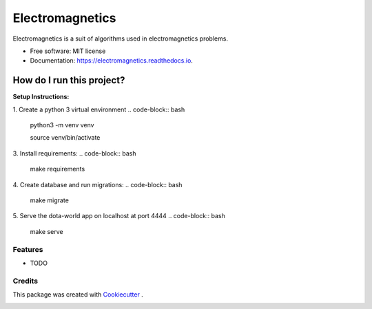 ================
Electromagnetics
================


.. image:: https://img.shields.io/pypi/v/electromagnetics.svg
        :target: https://pypi.python.org/pypi/electromagnetics

.. image:: https://circleci.com/gh/Ayub-Khan/electromagnetics/tree/master.svg?style=svg
        :target: https://circleci.com/gh/Ayub-Khan/electromagnetics

.. image:: https://readthedocs.org/projects/electromagnetics/badge/?version=latest
        :target: https://electromagnetics.readthedocs.io/en/latest/?badge=latest
        :alt: Documentation Status

.. image:: https://pyup.io/repos/github/Ayub-Khan/electromagnetics/shield.svg
     :target: https://pyup.io/repos/github/Ayub-Khan/electromagnetics/
     :alt: Updates

.. image:: https://api.codacy.com/project/badge/Grade/eace853f7aaa458d8722aff6f0e51333
   :alt: Codacy Badge
   :target: https://app.codacy.com/app/Ayub-Khan/electromagnetics?utm_source=github.com&utm_medium=referral&utm_content=Ayub-Khan/electromagnetics&utm_campaign=Badge_Grade_Settings


Electromagnetics is a suit of algorithms used in electromagnetics problems.


* Free software: MIT license
* Documentation: https://electromagnetics.readthedocs.io.


How do I run this project?
==========================

**Setup Instructions:**

1. Create a python 3 virtual environment
.. code-block:: bash
    python3 -m venv venv

    source venv/bin/activate

3. Install requirements:
.. code-block:: bash
    make requirements

4. Create database and run migrations:
.. code-block:: bash
    make migrate

5. Serve the dota-world app on localhost at port 4444
.. code-block:: bash
    make serve

Features
--------

* TODO

Credits
-------

This package was created with Cookiecutter_ .

.. _Cookiecutter: https://github.com/audreyr/cookiecutter


.. image:: https://api.codacy.com/project/badge/Grade/2e58e5874aae44dc97aa566f99c2252d
   :alt: Codacy Badge
   :target: https://app.codacy.com/app/Ayub-Khan/electromagnetics?utm_source=github.com&utm_medium=referral&utm_content=Ayub-Khan/electromagnetics&utm_campaign=Badge_Grade_Settings